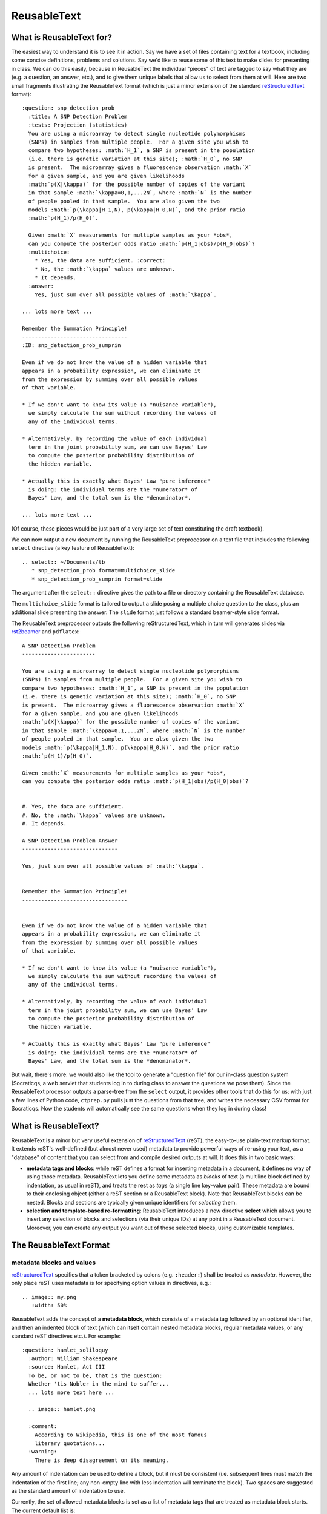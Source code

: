 ############
ReusableText
############

What is ReusableText for?
-------------------------

The easiest way to understand it is to see it in action.
Say we have a set of files containing text for a textbook, including
some concise definitions, problems and solutions.  Say we'd like to
reuse some of this text to make slides for presenting in class.
We can do this easily, because in ReusableText the individual
"pieces" of text are tagged to say what they are (e.g. a question,
an answer, etc.), and to give them unique labels that allow us
to select from them at will.  Here are two small fragments illustrating
the ReusableText format (which is just a minor extension of the standard
`reStructuredText <http://docutils.sourceforge.net/rst.html>`_
format)::

  :question: snp_detection_prob
    :title: A SNP Detection Problem
    :tests: Projection_(statistics)
    You are using a microarray to detect single nucleotide polymorphisms
    (SNPs) in samples from multiple people.  For a given site you wish to 
    compare two hypotheses: :math:`H_1`, a SNP is present in the population
    (i.e. there is genetic variation at this site); :math:`H_0`, no SNP
    is present.  The microarray gives a fluorescence observation :math:`X`
    for a given sample, and you are given likelihoods
    :math:`p(X|\kappa)` for the possible number of copies of the variant
    in that sample :math:`\kappa=0,1,...2N`, where :math:`N` is the number
    of people pooled in that sample.  You are also given the two
    models :math:`p(\kappa|H_1,N), p(\kappa|H_0,N)`, and the prior ratio
    :math:`p(H_1)/p(H_0)`.  
  
    Given :math:`X` measurements for multiple samples as your *obs*, 
    can you compute the posterior odds ratio :math:`p(H_1|obs)/p(H_0|obs)`?
    :multichoice:
      * Yes, the data are sufficient. :correct:
      * No, the :math:`\kappa` values are unknown.
      * It depends.
    :answer:
      Yes, just sum over all possible values of :math:`\kappa`.

  ... lots more text ...

  Remember the Summation Principle!
  ---------------------------------
  :ID: snp_detection_prob_sumprin

  Even if we do not know the value of a hidden variable that
  appears in a probability expression, we can eliminate it
  from the expression by summing over all possible values
  of that variable.

  * If we don't want to know its value (a "nuisance variable"),
    we simply calculate the sum without recording the values of
    any of the individual terms.

  * Alternatively, by recording the value of each individual
    term in the joint probability sum, we can use Bayes' Law
    to compute the posterior probability distribution of 
    the hidden variable.

  * Actually this is exactly what Bayes' Law "pure inference"
    is doing: the individual terms are the *numerator* of
    Bayes' Law, and the total sum is the *denominator*.

  ... lots more text ...

(Of course, these pieces would be just part of a very large
set of text constituting the draft textbook).  

We can now output a new document by running the ReusableText
preprocessor on a text file that includes the following
``select`` directive (a key feature of ReusableText)::

  .. select:: ~/Documents/tb
     * snp_detection_prob format=multichoice_slide
     * snp_detection_prob_sumprin format=slide

The argument after the ``select::`` directive gives the
path to a file or directory containing the ReusableText database.

The ``multichoice_slide`` format is tailored to output a slide
posing a multiple choice question to the class, plus an additional
slide presenting the answer.  The ``slide`` format just follows
a standard beamer-style slide format.  

The ReusableText preprocessor outputs the following
reStructuredText, which in turn will generates slides via
`rst2beamer <http://www.agapow.net/software/rst2beamer>`_ 
and ``pdflatex``::

  A SNP Detection Problem
  -----------------------

  You are using a microarray to detect single nucleotide polymorphisms
  (SNPs) in samples from multiple people.  For a given site you wish to 
  compare two hypotheses: :math:`H_1`, a SNP is present in the population
  (i.e. there is genetic variation at this site); :math:`H_0`, no SNP
  is present.  The microarray gives a fluorescence observation :math:`X`
  for a given sample, and you are given likelihoods
  :math:`p(X|\kappa)` for the possible number of copies of the variant
  in that sample :math:`\kappa=0,1,...2N`, where :math:`N` is the number
  of people pooled in that sample.  You are also given the two
  models :math:`p(\kappa|H_1,N), p(\kappa|H_0,N)`, and the prior ratio
  :math:`p(H_1)/p(H_0)`.  

  Given :math:`X` measurements for multiple samples as your *obs*, 
  can you compute the posterior odds ratio :math:`p(H_1|obs)/p(H_0|obs)`?


  #. Yes, the data are sufficient. 
  #. No, the :math:`\kappa` values are unknown.
  #. It depends.

  A SNP Detection Problem Answer
  ------------------------------

  Yes, just sum over all possible values of :math:`\kappa`.


  Remember the Summation Principle!
  ---------------------------------


  Even if we do not know the value of a hidden variable that
  appears in a probability expression, we can eliminate it
  from the expression by summing over all possible values
  of that variable.

  * If we don't want to know its value (a "nuisance variable"),
    we simply calculate the sum without recording the values of
    any of the individual terms.

  * Alternatively, by recording the value of each individual
    term in the joint probability sum, we can use Bayes' Law
    to compute the posterior probability distribution of 
    the hidden variable.

  * Actually this is exactly what Bayes' Law "pure inference"
    is doing: the individual terms are the *numerator* of
    Bayes' Law, and the total sum is the *denominator*.

But wait, there's more: we would also like the tool to generate
a "question file" for our in-class question system (Socraticqs,
a web servlet that students log in to during class to answer 
the questions we pose them).  Since the ReusableText processor
outputs a parse-tree from the ``select`` output, it provides
other tools that do this for us: with just
a few lines of Python code, ``ctprep.py`` pulls just the questions from
that tree, and writes the necessary CSV format for Socraticqs.
Now the students will automatically see the same questions
when they log in during class!

What is ReusableText?
---------------------

ReusableText is a minor but very useful extension of 
`reStructuredText <http://docutils.sourceforge.net/rst.html>`_ (reST),
the easy-to-use plain-text markup format.  It extends reST's
well-defined (but almost never used) metadata to provide
powerful ways of re-using your text, as a "database" of content
that you can select from and compile desired outputs at will.
It does this in two basic ways:

* **metadata tags and blocks**: while reST defines a format for
  inserting metadata in a document, it defines no way of using those
  metadata. ReusableText lets you define some metadata as *blocks*
  of text (a multiline block defined by indentation, as usual in reST),
  and treats the rest as *tags* (a single line key-value pair).
  These metadata are bound to their enclosing object (either a reST
  section or a ReusableText block).  Note that ReusableText blocks can
  be nested.  Blocks and sections are typically given unique identifiers
  for *selecting* them.
* **selection and template-based re-formatting**: ReusableText introduces
  a new directive **select** which allows you to insert any selection
  of blocks and selections (via their unique IDs) at any point in a
  ReusableText document.  Moreover, you can create any output you want
  out of those selected blocks, using customizable templates.

The ReusableText Format
-----------------------

metadata blocks and values
..........................

`reStructuredText <http://docutils.sourceforge.net/rst.html>`_
specifies that a token bracketed by colons (e.g. ``:header:``)
shall be treated as *metadata*.  However, the only place reST
uses metadata is for specifying option values in directives, e.g.::

  .. image:: my.png
     :width: 50%

ReusableText adds the concept of a **metadata block**, which
consists of a metadata tag followed by an optional identifier,
and then an indented block of text (which can itself contain
nested metadata blocks, regular metadata values, or any 
standard reST directives etc.).  For example::

  :question: hamlet_soliloquy
    :author: William Shakespeare
    :source: Hamlet, Act III
    To be, or not to be, that is the question:
    Whether 'tis Nobler in the mind to suffer...
    ... lots more text here ...

    .. image:: hamlet.png

    :comment:
      According to Wikipedia, this is one of the most famous
      literary quotations...
    :warning:
      There is deep disagreement on its meaning.        

Any amount of indentation can be used to define a block, but
it must be consistent (i.e. subsequent lines must match the
indentation of the first line; any non-empty line with less
indentation will terminate the block).  Two spaces are suggested
as the standard amount of indentation to use.

Currently, the set of allowed metadata blocks is set as a list
of metadata tags that are treated as metadata block starts.
The current default list is::

  ':question:', ':answer:', ':error:', ':intro:',
  ':warning:', ':comment:', ':informal-definition:',
  ':formal-definition:', ':derivation:',
  '.. select::', ':format:', ':multichoice:'

You can change this list by passing the keyword argument
``blockTokens=[your-list]`` to the ``parse_rust()`` function.

All other metadata tags will be treated as **metadata values**,
i.e. a one-line tag:value pair.  The following metadata values
are treated specially:

* ``:ID:`` in a reST section, will tag that section with the
  associated value as the section's identifier (for the purposes
  of the ``select`` directive, see below).
* ``:title:`` in a ReusableText block, will be bound to that block
  as its title string.

Metadata values are *extracted* from the block or section
they are in (leaving behind pure reST with no metadata lines
cluttering it).  The metadata values are then bound to the
ReusableText object representing that block (or section),
as object attributes that can be used by the preprocessor.

**Note**: the list of standard reST metadata tags used as
directive options are *not* extracted, since they are required
for the validity of the reST directives in which they are contained.
The standard reST metadata tags are::

  ':width:',':alt:', ':height:', ':scale:',
  ':align:', ':target:', ':figwidth:',
  ':figclass:', ':subtitle:', ':header:',
  ':widths:', ':header-rows:', ':stub-columns:',
  ':file:', ':url:', ':encoding:',
  ':delim:', ':quote:', ':keepspace:', ':escape:',
  ':depth:', ':local:', ':backlinks:',
  ':prefix:', ':suffix:', ':start:', ':ltrim:',
  ':rtrim:', ':trim:', ':start-line:', ':end-line:',
  ':start-after:', ':end-before:', ':literal:',
  ':code:', ':number-lines:', ':tab-width:'

The :format: metadata block
...........................

The ``:format:`` metadata block defines a Jinja2 template for 
reformatting text in a ``select`` directive.  It must have
an identifier.  Its indented text block is read as a Jinja2
template, allowing the following local variables:

* ``this``: the ReusableText object selected by the ``select``
  statement.  This will always be a reST section or ReusableText block.
  It has useful attributes, e.g. ``this.text`` is the list of its reST
  text lines (of the reST section or ReusableText block).  Note that
  ReusableText metadata values are bound to the object as attributes,
  e.g. ``this.title`` will access the title(s) for this section or
  block, etc.
* ``children``: the list of child nodes of ``this``, in the ReusableText
  parse tree.  E.g. if ``this`` is a multipart question, then
  ``children`` will be the list of sub-questions.

**Note**: ReusableText allows multiple occurences of the same
metadata tag (e.g. ``:question:``) in a given block, to allow
for multiple values.  Therefore metadata attributes bound as
object attributes are *always list objects* (even if the tag
occured only once in the block, its attribute value will be
a list, of length 1).  If you only
want a single value of that metadata tag, simply access
the first item of the list, e.g. ``this.title[0]``.


It also allows the following function calls:

* ``indented(indent, lines)``: ``indent`` must be a string
  representing an initial reST indentation line.  ``lines``
  must be a list of strings representing reST text.  The
  first line will be indented with ``indent``; all subsequent
  lines will be indented with spaces equal to the length of ``indent``.
  For example, to create a numbered list item::

    indented('#. ', lines)

* ``directive(name, v, text)``: creates a reST directive.  
  ``name`` must be the name of the desired reST directive (e.g. ``image``);
  ``v`` must be its associated value (e.g. ``foo.png``);
  ``text`` must be a list of text lines to be indented within the
  directive, if any.

Jinja2 Templating
.................

ReusableText just uses `Jinja2 <http://jinja.pocoo.org/>`_ 
to define whatever ``:format:`` templates you want.
Here's an example of the format::

  :format: question
    #. **{{- this.title[0] -}}**

    {{ indented('   ', this.text) }}

  :format: multipart-question
    #. **{{- this.title[0] -}}**
    {% if this.text %}
    {{ indented('   ', this.text) -}}
    {% endif %}
    {% for subq in children %}
    {{ indented('   #. ', subq.text) -}}

  :format: multipart-answer
    #. **{{- this.title[0] -}}**
    {% for subq in children %}
    {{ indented('   #. ', subq.answer[0]) -}}
    {% endfor %}

  :format: slide
    {{ this.title[0] + '\n' + '-' * len(this.title[0])}}

    {{ '\n'.join(this.text) }}

  :format: multichoice_slide
    {{ this.title[0] + '\n' + '-' * len(this.title[0])}}

    {{ '\n'.join(this.text) }}

    {% for clines in this.multichoice[0] %}
    {{ indented('#. ', clines) -}}
    {% endfor %}

    {{ this.title[0] + ' Answer\n' + '-' * (len(this.title[0]) + 7)}}

    {{ '\n'.join(this.answer[0]) }}

The select Directive
....................

ReusableText introduces a new directive, ``select``, which has
the following simple form::

  .. select:: path/to/database
     * sourceID1 format=some_format
     * sourceID2 format=another_format
     (etc.)

The *path to database* argument can be either a file, or a 
directory.  In the latter case, all files within that directory
(and its subdirectories) with the ``.rst`` suffix will be scanned.
The path can be absolute, relative, or user-relative (i.e.
any path beginning with ``~`` or ``~some_username`` will be
properly expanded to that user's home directory).

The content of the ``select`` directive must be a simple bullet list,
each consisting of one line, whose first token must be the identifier
of a section or block in the ReusableText source database, and 
whose subsequent tokens will be interpreted as key=value pairs.
The ``format`` value must be the identifier of a ``:format:``
defined in the ReusableText source database, to be used as
the Jinja2 template for formatting this content.

The ReusableText Preprocessor
------------------------------

Currently, ReusableText is implemented as a preprocessor that
takes ReUsableText inputs (i.e. a source database, and a 
document containing ``select`` directives to process), and
outputs standard reStructuredText, which can then be
compiled via Sphinx, docutils, rst2beamer, etc. to any number
of different output forms (slides, reports etc.).

The standard preprocessor command is ``parse.py``::

  python /path/to/reusabletext/parse.py infile outfile

runs the preprocessor on the ``select`` document specified by
``infile``, and writes reST output to ``outfile``.

A second command ``ctprep.py`` generates several outputs at once
when run on a ReusableText input file e.g. ``lecture.rst``:

* a reST ``lecture_slides.rst`` file containing slides for
  converting via ``rst2beamer``.  ReusableText ``question``
  blocks are treated specially: one slide is generated for
  the question, followed by one slide showing the answer.
* a latex ``lecture_slides.tex`` converted by ``rst2beamer``.
* a PDF ``lecture_slides.pdf`` converted by ``pdflatex``.
* a CSV ``lecture.csv`` containing the ReusableText ``question``
  objects in a format readable by the Socraticqs in-class
  question system, for having a class of students answer
  the questions in class.

The command is run as follows::

  python /path/to/reusabletext/ctprep.py infile /path/to/socraticqs/static/images

The second argument specifies where image files used by ``image``
directives in the questions
(or answers) should be copied, so the Socraticqs web servlet will
properly serve them to web browser clients when displaying questions
or answers.


